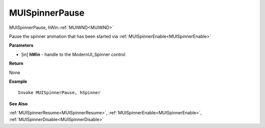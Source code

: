 .. _MUISpinnerPause:

========================
MUISpinnerPause 
========================

MUISpinnerPause, hWin::ref:`MUIWND<MUIWND>`

Pause the spinner animation that has been started via :ref:`MUISpinnerEnable<MUISpinnerEnable>`

**Parameters**

* [in] **hWin** - handle to the ModernUI_Spinner control

**Return**

None

**Example**

::

   Invoke MUISpinnerPause, hSpinner

**See Also**

:ref:`MUISpinnerResume<MUISpinnerResume>`, :ref:`MUISpinnerEnable<MUISpinnerEnable>`, :ref:`MUISpinnerDisable<MUISpinnerDisable>`

